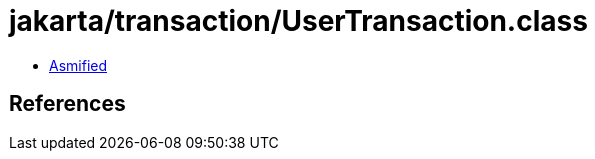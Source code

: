 = jakarta/transaction/UserTransaction.class

 - link:UserTransaction-asmified.java[Asmified]

== References

